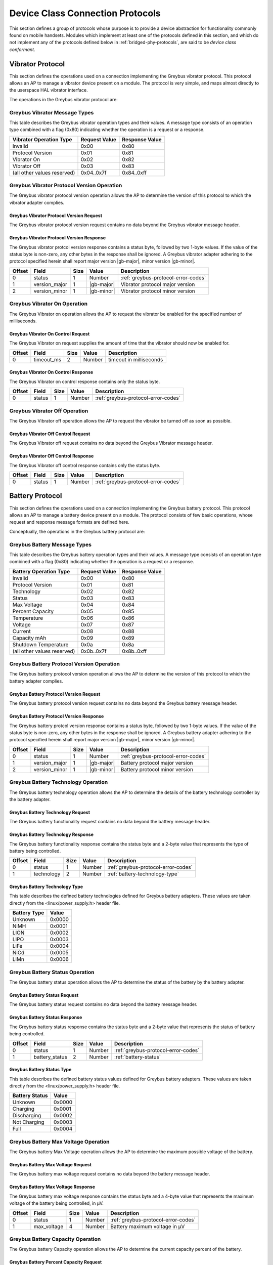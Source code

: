 ﻿.. include:: defines.rst

.. _device-class-protocols:

Device Class Connection Protocols
=================================

This section defines a group of protocols whose purpose is to provide
a device abstraction for functionality commonly found on mobile
handsets. Modules which implement at least one of the protocols
defined in this section, and which do not implement any of the
protocols defined below in :ref:`bridged-phy-protocols`,
are said to be *device class conformant*.

Vibrator Protocol
-----------------

This section defines the operations used on a connection implementing
the Greybus vibrator protocol.  This protocol allows an AP to manage
a vibrator device present on a module.  The protocol is very simple,
and maps almost directly to the userspace HAL vibrator interface.

The operations in the Greybus vibrator protocol are:

.. c:function:: int get_version(u8 *major, u8 *minor);

    Returns the major and minor Greybus vibrator protocol version
    number supported by the vibrator adapter.

.. c:function:: int vibrator_on(u16 timeout_ms);

   Turns on the vibrator for the number of specified milliseconds.

.. c:function:: int vibrator_off(void);

    Turns off the vibrator immediately.

Greybus Vibrator Message Types
^^^^^^^^^^^^^^^^^^^^^^^^^^^^^^

This table describes the Greybus vibrator operation types and their
values. A message type consists of an operation type combined with a
flag (0x80) indicating whether the operation is a request or a response.

===========================  =============  ==============
Vibrator Operation Type      Request Value  Response Value
===========================  =============  ==============
Invalid                      0x00           0x80
Protocol Version             0x01           0x81
Vibrator On                  0x02           0x82
Vibrator Off                 0x03           0x83
(all other values reserved)  0x04..0x7f     0x84..0xff
===========================  =============  ==============

Greybus Vibrator Protocol Version Operation
^^^^^^^^^^^^^^^^^^^^^^^^^^^^^^^^^^^^^^^^^^^

The Greybus vibrator protocol version operation allows the AP to
determine the version of this protocol to which the vibrator adapter
complies.

Greybus Vibrator Protocol Version Request
"""""""""""""""""""""""""""""""""""""""""

The Greybus vibrator protocol version request contains no data beyond
the Greybus vibrator message header.

Greybus Vibrator Protocol Version Response
""""""""""""""""""""""""""""""""""""""""""

The Greybus vibrator protcol version response contains a status byte,
followed by two 1-byte values. If the value of the status byte is
non-zero, any other bytes in the response shall be ignored. A Greybus
vibrator adapter adhering to the protocol specified herein shall
report major version |gb-major|, minor version |gb-minor|.

=======  ==============  ======  ==========      ===========================
Offset   Field           Size    Value           Description
=======  ==============  ======  ==========      ===========================
0        status          1       Number          :ref:`greybus-protocol-error-codes`
1        version_major   1       |gb-major|      Vibrator protocol major version
2        version_minor   1       |gb-minor|      Vibrator protocol minor version
=======  ==============  ======  ==========      ===========================

Greybus Vibrator On Operation
^^^^^^^^^^^^^^^^^^^^^^^^^^^^^

The Greybus Vibrator on operation allows the AP to request the
vibrator be enabled for the specified number of milliseconds.

Greybus Vibrator On Control Request
"""""""""""""""""""""""""""""""""""

The Greybus Vibrator on request supplies the amount of time that the
vibrator should now be enabled for.

=======  ==============  ======  ==========      ===========================
Offset   Field           Size    Value           Description
=======  ==============  ======  ==========      ===========================
0        timeout_ms      2       Number          timeout in milliseconds
=======  ==============  ======  ==========      ===========================

Greybus Vibrator On Control Response
""""""""""""""""""""""""""""""""""""

The Greybus Vibrator on control response contains only the status byte.

=======  ==============  ======  ==========      ===========================
Offset   Field           Size    Value           Description
=======  ==============  ======  ==========      ===========================
0        status          1       Number          :ref:`greybus-protocol-error-codes`
=======  ==============  ======  ==========      ===========================

Greybus Vibrator Off Operation
^^^^^^^^^^^^^^^^^^^^^^^^^^^^^^

The Greybus Vibrator off operation allows the AP to request the
vibrator be turned off as soon as possible.

Greybus Vibrator Off Control Request
""""""""""""""""""""""""""""""""""""

The Greybus Vibrator off request contains no data beyond the Greybus
Vibrator message header.

Greybus Vibrator Off Control Response
"""""""""""""""""""""""""""""""""""""

The Greybus Vibrator off control response contains only the status byte.

=======  ==============  ======  ==========      ===========================
Offset   Field           Size    Value           Description
=======  ==============  ======  ==========      ===========================
0        status          1       Number          :ref:`greybus-protocol-error-codes`
=======  ==============  ======  ==========      ===========================

Battery Protocol
----------------

This section defines the operations used on a connection implementing
the Greybus battery protocol. This protocol allows an AP to manage a
battery device present on a module. The protocol consists of few basic
operations, whose request and response message formats are defined
here.

Conceptually, the operations in the Greybus battery protocol are:

.. c:function:: int get_version(u8 *major, u8 *minor);

    Returns the major and minor Greybus battery protocol version
    number supported by the battery adapter.

.. c:function:: int get_technology(u16 *technology);

    Returns a value indicating the technology type that this battery
    adapter controls.

.. c:function:: int get_status(u16 *status);

    Returns a value indicating the current status of the battery.

.. c:function:: int get_max_voltage(u32 *voltage);

    Returns a value indicating the maximum voltage that the battery supports.

.. c:function:: int get_percent_capacity(u32 *capacity);

    Returns a value indicating the current percent capacity of the
    battery.

.. c:function:: int get_temperature(u32 *temperature);

    Returns a value indicating the current temperature of the battery.

.. c:function:: int get_voltage(u32 *voltage);

    Returns a value indicating the current voltage of the battery.

.. c:function:: int get_current(u32 *current);

    Returns a value indicating the current current supplied or drawn
    of the battery.

.. c:function:: int get_total_capacity(u32 *capacity);

    Returns a value indicating the total capacity in mAh of the battery.

.. c:function:: int get_shutdown_temperature(u32 *temperature);

    Returns a value indicating the total capacity in mAh of the battery.

Greybus Battery Message Types
^^^^^^^^^^^^^^^^^^^^^^^^^^^^^

This table describes the Greybus battery operation types and their
values. A message type consists of an operation type combined with a
flag (0x80) indicating whether the operation is a request or a response.

===========================  =============  ==============
Battery Operation Type       Request Value  Response Value
===========================  =============  ==============
Invalid                      0x00           0x80
Protocol Version             0x01           0x81
Technology                   0x02           0x82
Status                       0x03           0x83
Max Voltage                  0x04           0x84
Percent Capacity             0x05           0x85
Temperature                  0x06           0x86
Voltage                      0x07           0x87
Current                      0x08           0x88
Capacity mAh                 0x09           0x89
Shutdown Temperature         0x0a           0x8a
(all other values reserved)  0x0b..0x7f     0x8b..0xff
===========================  =============  ==============

Greybus Battery Protocol Version Operation
^^^^^^^^^^^^^^^^^^^^^^^^^^^^^^^^^^^^^^^^^^

The Greybus battery protocol version operation allows the AP to
determine the version of this protocol to which the battery adapter
complies.

Greybus Battery Protocol Version Request
""""""""""""""""""""""""""""""""""""""""

The Greybus battery protocol version request contains no data beyond
the Greybus battery message header.

Greybus Battery Protocol Version Response
"""""""""""""""""""""""""""""""""""""""""

The Greybus battery protcol version response contains a status byte,
followed by two 1-byte values. If the value of the status byte is
non-zero, any other bytes in the response shall be ignored. A Greybus
battery adapter adhering to the protocol specified herein shall report
major version |gb-major|, minor version |gb-minor|.

=======  ==============  ======  ==========      ===========================
Offset   Field           Size    Value           Description
=======  ==============  ======  ==========      ===========================
0        status          1       Number          :ref:`greybus-protocol-error-codes`
1        version_major   1       |gb-major|      Battery protocol major version
2        version_minor   1       |gb-minor|      Battery protocol minor version
=======  ==============  ======  ==========      ===========================

Greybus Battery Technology Operation
^^^^^^^^^^^^^^^^^^^^^^^^^^^^^^^^^^^^

The Greybus battery technology operation allows the AP to determine
the details of the battery technology controller by the battery
adapter.

Greybus Battery Technology Request
""""""""""""""""""""""""""""""""""

The Greybus battery functionality request contains no data beyond the
battery message header.

Greybus Battery Technology Response
"""""""""""""""""""""""""""""""""""

The Greybus battery functionality response contains the status byte
and a 2-byte value that represents the type of battery being
controlled.

=======  ==============  ======  ==========      ===========================
Offset   Field           Size    Value           Description
=======  ==============  ======  ==========      ===========================
0        status          1       Number          :ref:`greybus-protocol-error-codes`
1        technology      2       Number          :ref:`battery-technology-type`
=======  ==============  ======  ==========      ===========================

.. _battery-technology-type:

Greybus Battery Technology Type
"""""""""""""""""""""""""""""""

This table describes the defined battery technologies defined for
Greybus battery adapters.  These values are taken directly from the
<linux/power_supply.h> header file.

=============   ======
Battery Type    Value
=============   ======
Unknown         0x0000
NiMH            0x0001
LION            0x0002
LIPO            0x0003
LiFe            0x0004
NiCd            0x0005
LiMn            0x0006
=============   ======

Greybus Battery Status Operation
^^^^^^^^^^^^^^^^^^^^^^^^^^^^^^^^

The Greybus battery status operation allows the AP to determine the
status of the battery by the battery adapter.

Greybus Battery Status Request
""""""""""""""""""""""""""""""

The Greybus battery status request contains no data beyond the battery
message header.

Greybus Battery Status Response
"""""""""""""""""""""""""""""""

The Greybus battery status response contains the status byte and a
2-byte value that represents the status of battery being controlled.

=======  ==============  ======  ==========      ===========================
Offset   Field           Size    Value           Description
=======  ==============  ======  ==========      ===========================
0        status          1       Number          :ref:`greybus-protocol-error-codes`
1        battery_status  2       Number          :ref:`battery-status`
=======  ==============  ======  ==========      ===========================

.. _battery-status:

Greybus Battery Status Type
"""""""""""""""""""""""""""

This table describes the defined battery status values defined for
Greybus battery adapters.  These values are taken directly from the
<linux/power_supply.h> header file.

==============  ======
Battery Status  Value
==============  ======
Unknown         0x0000
Charging        0x0001
Discharging     0x0002
Not Charging    0x0003
Full            0x0004
==============  ======

Greybus Battery Max Voltage Operation
^^^^^^^^^^^^^^^^^^^^^^^^^^^^^^^^^^^^^

The Greybus battery Max Voltage operation allows the AP to determine
the maximum possible voltage of the battery.

Greybus Battery Max Voltage Request
"""""""""""""""""""""""""""""""""""

The Greybus battery max voltage request contains no data beyond the
battery message header.

Greybus Battery Max Voltage Response
""""""""""""""""""""""""""""""""""""

The Greybus battery max voltage response contains the status byte and
a 4-byte value that represents the maximum voltage of the battery
being controlled, in µV.

=======  ==============  ======  ==========      ===========================
Offset   Field           Size    Value           Description
=======  ==============  ======  ==========      ===========================
0        status          1       Number          :ref:`greybus-protocol-error-codes`
1        max_voltage     4       Number          Battery maximum voltage in µV
=======  ==============  ======  ==========      ===========================

Greybus Battery Capacity Operation
^^^^^^^^^^^^^^^^^^^^^^^^^^^^^^^^^^

The Greybus battery Capacity operation allows the AP to determine the
current capacity percent of the battery.

Greybus Battery Percent Capacity Request
""""""""""""""""""""""""""""""""""""""""

The Greybus battery capacity request contains no data beyond the
battery message header.

Greybus Battery Percent Capacity Response
"""""""""""""""""""""""""""""""""""""""""

The Greybus battery capacity response contains the status byte and a
4-byte value that represents the capacity of the battery being
controlled, in percentage.

=======  ==============  ======  ==========      ===========================
Offset   Field           Size    Value           Description
=======  ==============  ======  ==========      ===========================
0        status          1       Number          :ref:`greybus-protocol-error-codes`
1        capacity        4       Number          Battery capacity in %
=======  ==============  ======  ==========      ===========================

Greybus Battery Temperature Operation
^^^^^^^^^^^^^^^^^^^^^^^^^^^^^^^^^^^^^

The Greybus battery temperature operation allows the AP to determine
the current temperature of the battery.

Greybus Battery Temperature Request
"""""""""""""""""""""""""""""""""""

The Greybus battery temperature request contains no data beyond the
battery message header.

Greybus Battery Temperature Response
""""""""""""""""""""""""""""""""""""

The Greybus battery temperature response contains the status byte and
a 4-byte value that represents the temperature of the battery being
controlled, in ⅒℃.

=======  ==============  ======  ==========      ===========================
Offset   Field           Size    Value           Description
=======  ==============  ======  ==========      ===========================
0        status          1       Number          :ref:`greybus-protocol-error-codes`
1        temperature     4       Number          Battery temperature in ⅒℃
=======  ==============  ======  ==========      ===========================

Greybus Battery Voltage Operation
^^^^^^^^^^^^^^^^^^^^^^^^^^^^^^^^^

The Greybus battery Voltage operation allows the AP to determine the
current voltage of the battery.

Greybus Battery Voltage Request
"""""""""""""""""""""""""""""""

The Greybus battery voltage request contains no data beyond the
battery message header.

Greybus Battery Voltage Response
""""""""""""""""""""""""""""""""

The Greybus battery voltage response contains the status byte and a
4-byte value that represents the voltage of the battery being
controlled, in µV.

=======  ==============  ======  ==========      ===========================
Offset   Field           Size    Value           Description
=======  ==============  ======  ==========      ===========================
0        status          1       Number          :ref:`greybus-protocol-error-codes`
1        voltage         4       Number          Battery voltage in µV
=======  ==============  ======  ==========      ===========================

Greybus Battery Current Operation
^^^^^^^^^^^^^^^^^^^^^^^^^^^^^^^^^

The Greybus battery Current operation allows the AP to determine the
current current of the battery.

Greybus Battery Current Request
"""""""""""""""""""""""""""""""

The Greybus battery current request contains no data beyond the
battery message header.

Greybus Battery Current Response
""""""""""""""""""""""""""""""""

The Greybus battery current response contains the status byte and a
4-byte value that represents the current of the battery being
controlled, in µA.

=======  ==============  ======  ==========      ===========================
Offset   Field           Size    Value           Description
=======  ==============  ======  ==========      ===========================
0        status          1       Number          :ref:`greybus-protocol-error-codes`
1        current         4       Number          Battery current in µA
=======  ==============  ======  ==========      ===========================

Greybus Battery Total Capacity Operation
^^^^^^^^^^^^^^^^^^^^^^^^^^^^^^^^^^^^^^^^
The Greybus battery total capacity operation allows the AP to determine
the total capacity of the battery.

Greybus Battery Total Capacity Request
""""""""""""""""""""""""""""""""""""""
The Greybus battery total capacity request contains no data beyond the
battery message header.

Greybus Battery Total Capacity Response
"""""""""""""""""""""""""""""""""""""""
The Greybus battery total capacity response contains the status byte and a
4-byte value that represents the total capacity of the battery being
controlled, in mAh.

=======  ==============  ======  ==========      ===========================
Offset   Field           Size    Value           Description
=======  ==============  ======  ==========      ===========================
0        status          1       Number          :ref:`greybus-protocol-error-codes`
1        capacity        4       Number          Battery capacity in mAh
=======  ==============  ======  ==========      ===========================

Greybus Battery Shutdown Temperature Operation
^^^^^^^^^^^^^^^^^^^^^^^^^^^^^^^^^^^^^^^^^^^^^^
The Greybus battery shutdown temperature operation allows the AP to
determine the total capacity of the battery.

Greybus Battery Shutdown Temperature Request
""""""""""""""""""""""""""""""""""""""""""""
The Greybus battery shutdown temperature request contains no data beyond
the battery message header.

Greybus Battery Shutdown Temperature Response
"""""""""""""""""""""""""""""""""""""""""""""
The Greybus battery shutdown temperature response contains the status
byte and a 4-byte value that represents the temperature at which the
battery will shutdown.

=======  ==============  ======  ==========      ===========================
Offset   Field           Size    Value           Description
=======  ==============  ======  ==========      ===========================
0        status          1       Number          :ref:`greybus-protocol-error-codes`
1        temperature     4       Number          Battery shutdown temperature in ⅒℃
=======  ==============  ======  ==========      ===========================

Audio Protocol
--------------

TBD

Baseband Modem Protocol
-----------------------

TBD

Bluetooth Protocol
------------------

TBD

Camera Protocol
---------------

TBD

Consumer IR Protocol
--------------------

TBD

Display Protocol
----------------

TBD

GPS Protocol
------------

TBD

Keymaster Protocol
------------------

TBD

Lights Protocol
---------------

TBD

NFC Protocol
------------

This section defines the operations used on a connection implementing
the Greybus Near Field Communication (NFC) Protocol.  This protocol
allows an AP (Device Host (DH) in NFC's NFC Controller Interface (NCI)
terminology) to communicate with a Greybus NFC Module (NFC Controller
(NFCC) in NFC NCI terminology) using the NFC Forum's NCI Specification
version 1.1.  This specification is available from the
`NFC Forum's website <http://nfc-forum.org>`_.

Section 11 of the NFC NCI Specification (version 1.1) describes NCI
Transport Mapping requirements.  Those requirements are summarized here:

*   Transport shall support bidirectional transfers for both data
    and control packets.
*   Transport shall provide reliable data transfer.
*   Transport may provide flow control but should rely on the flow
    control built into the NCI protocol.
*   Transport shall not forward packets with size smaller than 3 bytes.

To support these requirements, the underlying |unipro| connection shall
have E2EFC disabled and CSD and CSV enabled.

The operations in the Greybus NFC Protocol are:

.. c:function:: int get_version(u8 *major, u8 *minor);

    Returns the major and minor Greybus NFC Protocol version
    number supported by the NFC Module.

.. c:function:: int send_packet(u32 size, u8 *packet);

    Sends an NFC NCI Packet of the specified size from an AP
    (or NFC Module) to the associated NFC Module (or AP).

Greybus NFC Message Types
^^^^^^^^^^^^^^^^^^^^^^^^^

This table describes the Greybus NFC Operation Types and their
values. A message type consists of an Operation Type combined with a
flag (0x80) indicating whether the operation is a request or a response.

===========================  =============  ==============
NFC Operation Type           Request Value  Response Value
===========================  =============  ==============
Invalid                      0x00           0x80
Protocol Version             0x01           0x81
Send Packet                  0x02           0x82
(all other values reserved)  0x03..0x7f     0x83..0xff
===========================  =============  ==============

Greybus NFC Protocol Version Operation
^^^^^^^^^^^^^^^^^^^^^^^^^^^^^^^^^^^^^^

The Greybus NFC Protocol Version Operation allows the AP to
determine the version of this protocol to which the NFC
module complies.

Greybus NFC Protocol Version Request
""""""""""""""""""""""""""""""""""""

The Greybus NFC Protocol Version Request contains no data beyond
the Greybus NFC message header.

Greybus NFC Protocol Version Response
"""""""""""""""""""""""""""""""""""""

The Greybus NFC Protocol Version Response contains a status byte,
followed by two 1-byte values. If the value of the status byte is
non-zero, any other bytes in the response shall be ignored. A Greybus
NFC Module adhering to the Protocol specified herein shall
report major version |gb-major|, minor version |gb-minor|.

=======  ==============  ======  ==========      ===========================
Offset   Field           Size    Value           Description
=======  ==============  ======  ==========      ===========================
0        status          1       Number          :ref:`greybus-protocol-error-codes`
1        version_major   1       |gb-major|      NFC protocol major version
2        version_minor   1       |gb-minor|      NFC protocol minor version
=======  ==============  ======  ==========      ===========================

Greybus NFC Send Packet Operation
^^^^^^^^^^^^^^^^^^^^^^^^^^^^^^^^^

The Greybus NFC Send Packet Operation allows an AP or NFC Module
to send an NFC NCI Packet to the associated NFC Module or AP,
respectively.

Greybus NFC Send Packet Request
"""""""""""""""""""""""""""""""

The Greybus NFC Send Packet Request contains a 4-byte size and
a valid NFC NCI Packet of 'size' bytes.

=======  ==============  ======  ==========      ===========================
Offset   Field           Size    Value           Description
=======  ==============  ======  ==========      ===========================
0        size            4       Number          Size of the NFC NCI packet
4        packet          'size'  Data            NFC NCI Packet
=======  ==============  ======  ==========      ===========================

Greybus NFC Send Packet Response
""""""""""""""""""""""""""""""""

The Greybus NFC Send Packet Response contains only the status byte.

=======  ==============  ======  ==========      ===========================
Offset   Field           Size    Value           Description
=======  ==============  ======  ==========      ===========================
0        status          1       Number          :ref:`greybus-protocol-error-codes`
=======  ==============  ======  ==========      ===========================

Power Profile Protocol
----------------------

TBD

Sensors Protocol
----------------

TBD

WiFi Protocol
-------------

TBD

